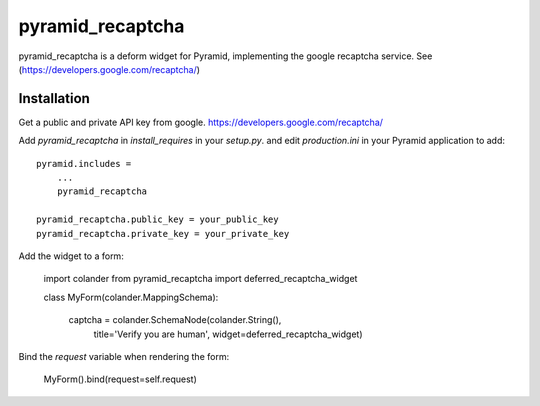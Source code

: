 pyramid_recaptcha
=================

pyramid_recaptcha is a deform widget for Pyramid, implementing the google recaptcha service. See (https://developers.google.com/recaptcha/)

Installation
------------
Get a public and private API key from google. https://developers.google.com/recaptcha/

Add `pyramid_recaptcha` in `install_requires` in your `setup.py`.
and edit `production.ini` in your Pyramid application to add::

    pyramid.includes =
        ...
        pyramid_recaptcha

    pyramid_recaptcha.public_key = your_public_key
    pyramid_recaptcha.private_key = your_private_key


Add the widget to a form:

    import colander
    from pyramid_recaptcha import deferred_recaptcha_widget

    class MyForm(colander.MappingSchema):

        captcha = colander.SchemaNode(colander.String(),
                                      title='Verify you are human',
                                      widget=deferred_recaptcha_widget)

Bind the `request` variable when rendering the form:

    MyForm().bind(request=self.request)
